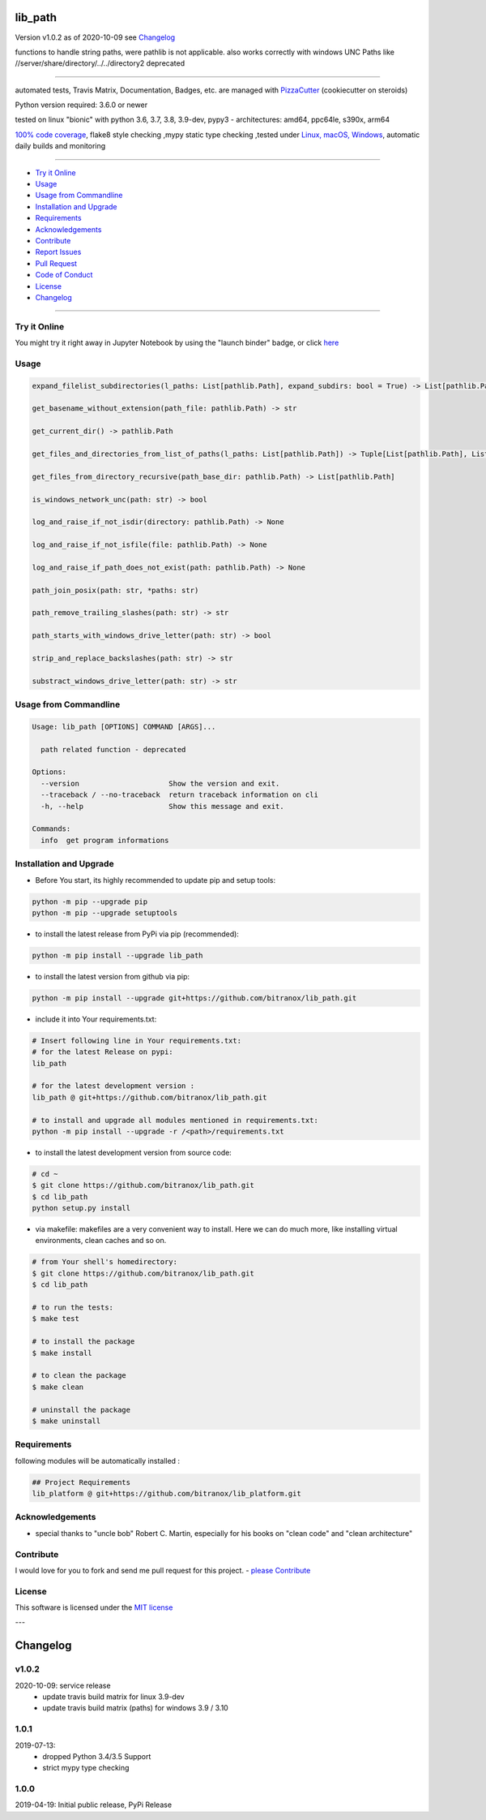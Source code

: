 lib_path
========


Version v1.0.2 as of 2020-10-09 see `Changelog`_

|travis_build| |license| |jupyter| |pypi|

|codecov| |better_code| |cc_maintain| |cc_issues| |cc_coverage| |snyk|


.. |travis_build| image:: https://img.shields.io/travis/bitranox/lib_path/master.svg
   :target: https://travis-ci.org/bitranox/lib_path

.. |license| image:: https://img.shields.io/github/license/webcomics/pywine.svg
   :target: http://en.wikipedia.org/wiki/MIT_License

.. |jupyter| image:: https://mybinder.org/badge_logo.svg
 :target: https://mybinder.org/v2/gh/bitranox/lib_path/master?filepath=lib_path.ipynb

.. for the pypi status link note the dashes, not the underscore !
.. |pypi| image:: https://img.shields.io/pypi/status/lib-path?label=PyPI%20Package
   :target: https://badge.fury.io/py/lib_path

.. |codecov| image:: https://img.shields.io/codecov/c/github/bitranox/lib_path
   :target: https://codecov.io/gh/bitranox/lib_path

.. |better_code| image:: https://bettercodehub.com/edge/badge/bitranox/lib_path?branch=master
   :target: https://bettercodehub.com/results/bitranox/lib_path

.. |cc_maintain| image:: https://img.shields.io/codeclimate/maintainability-percentage/bitranox/lib_path?label=CC%20maintainability
   :target: https://codeclimate.com/github/bitranox/lib_path/maintainability
   :alt: Maintainability

.. |cc_issues| image:: https://img.shields.io/codeclimate/issues/bitranox/lib_path?label=CC%20issues
   :target: https://codeclimate.com/github/bitranox/lib_path/maintainability
   :alt: Maintainability

.. |cc_coverage| image:: https://img.shields.io/codeclimate/coverage/bitranox/lib_path?label=CC%20coverage
   :target: https://codeclimate.com/github/bitranox/lib_path/test_coverage
   :alt: Code Coverage

.. |snyk| image:: https://img.shields.io/snyk/vulnerabilities/github/bitranox/lib_path
   :target: https://snyk.io/test/github/bitranox/lib_path

.. |black| image:: https://img.shields.io/badge/code%20style-black-000000.svg
   :target: https://github.com/psf/black

functions to handle string paths, were pathlib is not applicable.
also works correctly with windows UNC Paths like //server/share/directory/../../directory2
deprecated

----

automated tests, Travis Matrix, Documentation, Badges, etc. are managed with `PizzaCutter <https://github
.com/bitranox/PizzaCutter>`_ (cookiecutter on steroids)

Python version required: 3.6.0 or newer

tested on linux "bionic" with python 3.6, 3.7, 3.8, 3.9-dev, pypy3 - architectures: amd64, ppc64le, s390x, arm64

`100% code coverage <https://codecov.io/gh/bitranox/lib_path>`_, flake8 style checking ,mypy static type checking ,tested under `Linux, macOS, Windows <https://travis-ci.org/bitranox/lib_path>`_, automatic daily builds and monitoring

----

- `Try it Online`_
- `Usage`_
- `Usage from Commandline`_
- `Installation and Upgrade`_
- `Requirements`_
- `Acknowledgements`_
- `Contribute`_
- `Report Issues <https://github.com/bitranox/lib_path/blob/master/ISSUE_TEMPLATE.md>`_
- `Pull Request <https://github.com/bitranox/lib_path/blob/master/PULL_REQUEST_TEMPLATE.md>`_
- `Code of Conduct <https://github.com/bitranox/lib_path/blob/master/CODE_OF_CONDUCT.md>`_
- `License`_
- `Changelog`_

----

Try it Online
-------------

You might try it right away in Jupyter Notebook by using the "launch binder" badge, or click `here <https://mybinder.org/v2/gh/{{rst_include.
repository_slug}}/master?filepath=lib_path.ipynb>`_

Usage
-----------

.. code-block:: sh

    expand_filelist_subdirectories(l_paths: List[pathlib.Path], expand_subdirs: bool = True) -> List[pathlib.Path]

    get_basename_without_extension(path_file: pathlib.Path) -> str

    get_current_dir() -> pathlib.Path

    get_files_and_directories_from_list_of_paths(l_paths: List[pathlib.Path]) -> Tuple[List[pathlib.Path], List[pathlib.Path]]

    get_files_from_directory_recursive(path_base_dir: pathlib.Path) -> List[pathlib.Path]

    is_windows_network_unc(path: str) -> bool

    log_and_raise_if_not_isdir(directory: pathlib.Path) -> None

    log_and_raise_if_not_isfile(file: pathlib.Path) -> None

    log_and_raise_if_path_does_not_exist(path: pathlib.Path) -> None

    path_join_posix(path: str, *paths: str)

    path_remove_trailing_slashes(path: str) -> str

    path_starts_with_windows_drive_letter(path: str) -> bool

    strip_and_replace_backslashes(path: str) -> str

    substract_windows_drive_letter(path: str) -> str

Usage from Commandline
------------------------

.. code-block:: bash

   Usage: lib_path [OPTIONS] COMMAND [ARGS]...

     path related function - deprecated

   Options:
     --version                     Show the version and exit.
     --traceback / --no-traceback  return traceback information on cli
     -h, --help                    Show this message and exit.

   Commands:
     info  get program informations

Installation and Upgrade
------------------------

- Before You start, its highly recommended to update pip and setup tools:


.. code-block:: bash

    python -m pip --upgrade pip
    python -m pip --upgrade setuptools

- to install the latest release from PyPi via pip (recommended):

.. code-block:: bash

    python -m pip install --upgrade lib_path

- to install the latest version from github via pip:


.. code-block:: bash

    python -m pip install --upgrade git+https://github.com/bitranox/lib_path.git


- include it into Your requirements.txt:

.. code-block:: bash

    # Insert following line in Your requirements.txt:
    # for the latest Release on pypi:
    lib_path

    # for the latest development version :
    lib_path @ git+https://github.com/bitranox/lib_path.git

    # to install and upgrade all modules mentioned in requirements.txt:
    python -m pip install --upgrade -r /<path>/requirements.txt


- to install the latest development version from source code:

.. code-block:: bash

    # cd ~
    $ git clone https://github.com/bitranox/lib_path.git
    $ cd lib_path
    python setup.py install

- via makefile:
  makefiles are a very convenient way to install. Here we can do much more,
  like installing virtual environments, clean caches and so on.

.. code-block:: shell

    # from Your shell's homedirectory:
    $ git clone https://github.com/bitranox/lib_path.git
    $ cd lib_path

    # to run the tests:
    $ make test

    # to install the package
    $ make install

    # to clean the package
    $ make clean

    # uninstall the package
    $ make uninstall

Requirements
------------
following modules will be automatically installed :

.. code-block:: bash

    ## Project Requirements
    lib_platform @ git+https://github.com/bitranox/lib_platform.git

Acknowledgements
----------------

- special thanks to "uncle bob" Robert C. Martin, especially for his books on "clean code" and "clean architecture"

Contribute
----------

I would love for you to fork and send me pull request for this project.
- `please Contribute <https://github.com/bitranox/lib_path/blob/master/CONTRIBUTING.md>`_

License
-------

This software is licensed under the `MIT license <http://en.wikipedia.org/wiki/MIT_License>`_

---

Changelog
=========

v1.0.2
--------
2020-10-09: service release
    - update travis build matrix for linux 3.9-dev
    - update travis build matrix (paths) for windows 3.9 / 3.10

1.0.1
-----
2019-07-13:
    - dropped Python 3.4/3.5 Support
    - strict mypy type checking

1.0.0
-----
2019-04-19: Initial public release, PyPi Release

